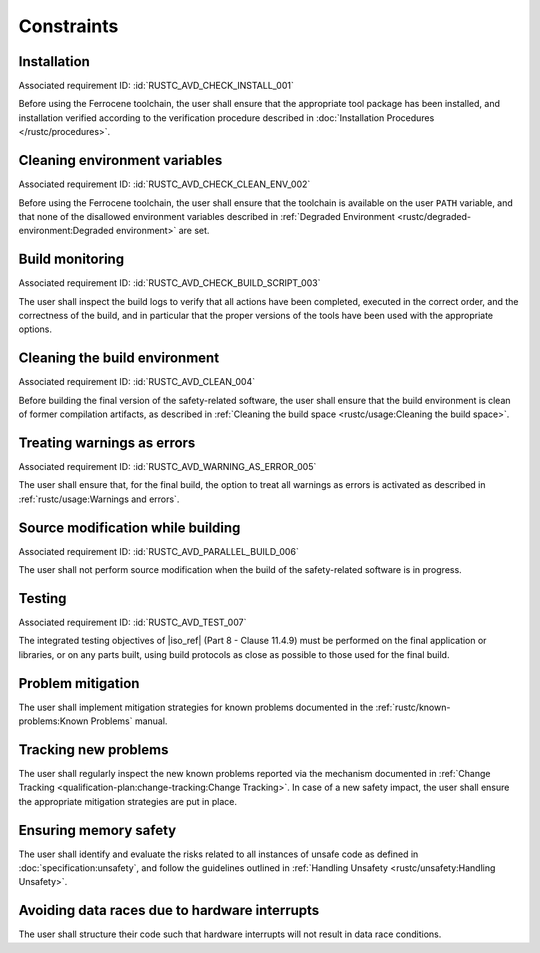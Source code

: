 .. SPDX-License-Identifier: MIT OR Apache-2.0
   SPDX-FileCopyrightText: The Ferrocene Developers

.. default-domain:: qualification

Constraints
===========

Installation
------------

.. id:: RUSTC_CSTR_0010_INSTALL

Associated requirement ID: :id:`RUSTC_AVD_CHECK_INSTALL_001`

Before using the Ferrocene toolchain, the user shall ensure that the
appropriate tool package has been installed, and installation verified
according to the verification procedure described in
:doc:`Installation Procedures </rustc/procedures>`.

Cleaning environment variables
------------------------------

.. id:: RUSTC_CSTR_0020_CLEAN_ENV

Associated requirement ID: :id:`RUSTC_AVD_CHECK_CLEAN_ENV_002`

Before using the Ferrocene toolchain, the user shall ensure that the
toolchain is available on the user ``PATH`` variable, and that none of
the disallowed environment variables described in
:ref:`Degraded Environment <rustc/degraded-environment:Degraded environment>`
are set.

Build monitoring
----------------

.. id:: RUSTC_CSTR_0030_BUILD_MONITORING

Associated requirement ID: :id:`RUSTC_AVD_CHECK_BUILD_SCRIPT_003`

The user shall inspect the build logs to verify that all actions have
been completed, executed in the correct order, and the correctness of the
build, and in particular that the proper versions of the tools have been used
with the appropriate options.

Cleaning the build environment
------------------------------

.. id:: RUSTC_CSTR_0040_CLEAN

Associated requirement ID: :id:`RUSTC_AVD_CLEAN_004`

Before building the final version of the safety-related software, the
user shall ensure that the build environment is clean of former
compilation artifacts, as described in
:ref:`Cleaning the build space <rustc/usage:Cleaning the build space>`.

Treating warnings as errors
---------------------------

.. id:: RUSTC_CSTR_0050_WARNING_ERROR

Associated requirement ID: :id:`RUSTC_AVD_WARNING_AS_ERROR_005`

The user shall ensure that, for the final build, the option to treat all
warnings as errors is activated as described in
:ref:`rustc/usage:Warnings and errors`.

Source modification while building
----------------------------------

.. id:: RUSTC_CSTR_0060_PARALLEL

Associated requirement ID: :id:`RUSTC_AVD_PARALLEL_BUILD_006`

The user shall not perform source modification when the build of the
safety-related software is in progress.

Testing
-------

.. id:: RUSTC_CSTR_0070_TEST

Associated requirement ID: :id:`RUSTC_AVD_TEST_007`

The integrated testing objectives of |iso_ref| (Part 8 - Clause 11.4.9) must be
performed on the final application or libraries, or on any parts built,
using build protocols as close as possible to those used for the final
build.

Problem mitigation
------------------

.. id:: RUSTC_CSTR_0080_KP

The user shall implement mitigation strategies for known problems
documented in the :ref:`rustc/known-problems:Known Problems` manual.

Tracking new problems
---------------------

.. id:: RUSTC_CSTR_0090_NEW_KP

The user shall regularly inspect the new known problems reported via the
mechanism documented in
:ref:`Change Tracking <qualification-plan:change-tracking:Change Tracking>`. In case of
a new safety impact, the user shall ensure the appropriate mitigation
strategies are put in place.

Ensuring memory safety
----------------------

.. id:: RUSTC_CSTR_0100_UNSAFETY

The user shall identify and evaluate the risks related to all instances
of unsafe code as defined in :doc:`specification:unsafety`, and follow
the guidelines outlined in
:ref:`Handling Unsafety <rustc/unsafety:Handling Unsafety>`.

Avoiding data races due to hardware interrupts
----------------------------------------------

.. id:: RUSTC_CSTR_0110_INTERRUPTS

The user shall structure their code such that hardware interrupts will
not result in data race conditions.
